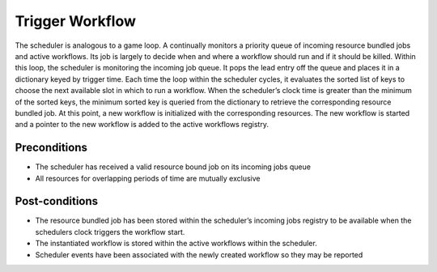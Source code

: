 .. _intersect:arch:sos:user:processes:trigger:

Trigger Workflow
================

The scheduler is analogous to a game loop. A continually monitors a
priority queue of incoming resource bundled jobs and active workflows.
Its job is largely to decide when and where a workflow should run and if
it should be killed. Within this loop, the scheduler is monitoring the
incoming job queue. It pops the lead entry off the queue and places it
in a dictionary keyed by trigger time. Each time the loop within the
scheduler cycles, it evaluates the sorted list of keys to choose the
next available slot in which to run a workflow. When the scheduler’s
clock time is greater than the minimum of the sorted keys, the minimum
sorted key is queried from the dictionary to retrieve the corresponding
resource bundled job. At this point, a new workflow is initialized with
the corresponding resources. The new workflow is started and a pointer
to the new workflow is added to the active workflows registry.

Preconditions
-------------

-  The scheduler has received a valid resource bound job on its incoming
   jobs queue

-  All resources for overlapping periods of time are mutually exclusive

Post-conditions
---------------

-  The resource bundled job has been stored within the scheduler’s
   incoming jobs registry to be available when the schedulers clock
   triggers the workflow start.

-  The instantiated workflow is stored within the active workflows
   within the scheduler.

-  Scheduler events have been associated with the newly created workflow
   so they may be reported

